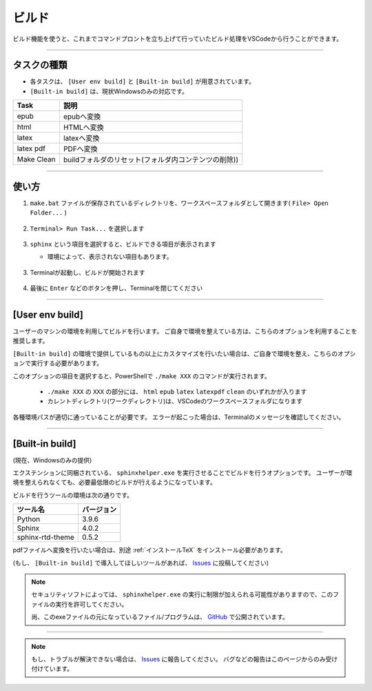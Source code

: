 .. _ビルド:

ビルド
###############

ビルド機能を使うと、これまでコマンドプロントを立ち上げて行っていたビルド処理をVSCodeから行うことができます。


.. figure:: ./../../_images/reST_doc_034.png
   :scale: 100%
   :alt: reST_doc_034.png


----------

タスクの種類
************

* 各タスクは、 ``[User env build]`` と ``[Built-in build]`` が用意されています。
* ``[Built-in build]`` は、現状Windowsのみの対応です。

+------------+------------------------------------------------------+
| Task       | 説明                                                 |
+============+======================================================+
| epub       | epubへ変換                                           |
+------------+------------------------------------------------------+
| html       | HTMLへ変換                                           |
+------------+------------------------------------------------------+
| latex      | latexへ変換                                          |
+------------+------------------------------------------------------+
| latex pdf  | PDFへ変換                                            |
+------------+------------------------------------------------------+
| Make Clean | buildフォルダのリセット(フォルダ内コンテンツの削除)) |
+------------+------------------------------------------------------+

----------

使い方
************

1. ``make.bat`` ファイルが保存されているディレクトリを、ワークスペースフォルダとして開きます( ``File> Open Folder...`` )

   .. figure:: ./../../_images/reST_doc_017.png
      :scale: 100%
      :alt: reST_doc_017.png

2. ``Terminal> Run Task...`` を選択します

   .. figure:: ./../../_images/reST_doc_003.png
      :scale: 100%
      :alt: reST_doc_003.png

3. ``sphinx`` という項目を選択すると、ビルドできる項目が表示されます

   * 環境によって、表示されない項目もあります。

   .. figure:: ./../../_images/reST_doc_004.png
      :scale: 100%
      :alt: reST_doc_004.png

   .. figure:: ./../../_images/reST_doc_034.png
      :scale: 100%
      :alt: reST_doc_034.png

3. Terminalが起動し、ビルドが開始されます

   .. figure:: ./../../_images/reST_doc_025.png
      :scale: 60%
      :alt: reST_doc_025.png

4. 最後に ``Enter`` などのボタンを押し、Terminalを閉じてください


----------

[User env build]
****************

ユーザーのマシンの環境を利用してビルドを行います。
ご自身で環境を整えている方は、こちらのオプションを利用することを推奨します。

``[Built-in build]`` の環境で提供しているもの以上にカスタマイズを行いたい場合は、ご自身で環境を整え、こちらのオプションで実行する必要があります。

このオプションの項目を選択すると、PowerShellで ``./make XXX`` のコマンドが実行されます。

  * ``./make XXX`` の ``XXX`` の部分には、 ``html`` ``epub`` ``latex`` ``latexpdf`` ``clean`` のいずれかが入ります
  * カレントディレクトリ(ワークディレクトリ)は、VSCodeのワークスペースフォルダになります

各種環境パスが適切に通っていることが必要です。
エラーが起こった場合は、Terminalのメッセージを確認してください。


----------

[Built-in build]
****************

(現在、Windowsのみの提供)

エクステンションに同梱されている、 ``sphinxhelper.exe`` を実行させることでビルドを行うオプションです。
ユーザーが環境を整えられなくても、必要最低限のビルドが行えるようになっています。

ビルドを行うツールの環境は次の通りです。

+------------------+------------+
| ツール名         | バージョン |
+==================+============+
| Python           | 3.9.6      |
+------------------+------------+
| Sphinx           | 4.0.2      |
+------------------+------------+
| sphinx-rtd-theme | 0.5.2      |
+------------------+------------+

pdfファイルへ変換を行いたい場合は、別途 :ref:`インストールTeX` をインストール必要があります。

(もし、 ``[Built-in build]`` で導入してほしいツールがあれば、 `Issues`_ に投稿してください)


.. note::
   セキュリティソフトによっては、 ``sphinxhelper.exe`` の実行に制限が加えられる可能性がありますので、このファイルの実行を許可してください。

   尚、このexeファイルの元になっているファイル/プログラムは、 `GitHub <https://github.com/TatsuyaNakamori/vscode-reStructuredText/tree/master/sphinx>`_  で公開されています。

----------

.. note::
   もし、トラブルが解決できない場合は、 `Issues`_ に報告してください。
   バグなどの報告はこのページからのみ受け付けています。


.. _Issues: https://github.com/TatsuyaNakamori/vscode-reStructuredText/issues

